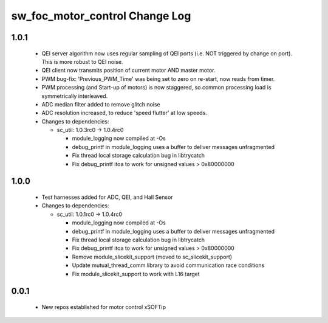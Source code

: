 sw_foc_motor_control Change Log
===============================

1.0.1
-----

  * QEI server algorithm now uses regular sampling of QEI ports (i.e. NOT triggered by change on port). This is more robust to QEI noise.

  * QEI client now transmits position of current motor AND master motor.

  * PWM bug-fix: 'Previous_PWM_Time' was being set to zero on re-start, now reads from timer.

  * PWM processing (and Start-up of motors) is now staggered, so common processing load is symmetrically interleaved.

  * ADC median filter added to remove glitch noise

  * ADC resolution increased, to reduce 'speed flutter' at low speeds.

  * Changes to dependencies:

    - sc_util: 1.0.3rc0 -> 1.0.4rc0

      + module_logging now compiled at -Os
      + debug_printf in module_logging uses a buffer to deliver messages unfragmented
      + Fix thread local storage calculation bug in libtrycatch
      + Fix debug_printf itoa to work for unsigned values > 0x80000000

1.0.0
-----
  * Test harnesses added for ADC, QEI, and Hall Sensor

  * Changes to dependencies:

    - sc_util: 1.0.1rc0 -> 1.0.4rc0

      + module_logging now compiled at -Os
      + debug_printf in module_logging uses a buffer to deliver messages unfragmented
      + Fix thread local storage calculation bug in libtrycatch
      + Fix debug_printf itoa to work for unsigned values > 0x80000000
      + Remove module_slicekit_support (moved to sc_slicekit_support)
      + Update mutual_thread_comm library to avoid communication race conditions
      + Fix module_slicekit_support to work with L16 target

0.0.1
-----
  * New repos established for motor control xSOFTip
